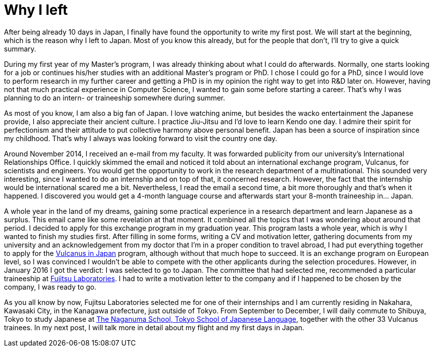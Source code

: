 = Why I left

After being already 10 days in Japan, I finally have found the opportunity to write my first post. We will start at the beginning, which is the reason why I left to Japan. Most of you know this already, but for the people that don't, I'll try to give a quick summary.

During my first year of my Master's program, I was already thinking about what I could do afterwards. Normally, one starts looking for a job or continues his/her studies with an additional Master's program or PhD. I chose I could go for a PhD, since I would love to perform research in my further career and getting a PhD is in my opinion the right way to get into R&D later on. However, having not that much practical experience in Computer Science, I wanted to gain some before starting a career.  That's why I was planning to do an intern- or traineeship somewhere during summer.

As most of you know, I am also a big fan of Japan. I love watching anime, but besides the wacko entertainment the Japanese provide, I also appreciate their ancient culture. I practice Jiu-Jitsu and I'd love to learn Kendo one day. I admire their spirit for perfectionism and their attitude to put collective harmony above personal benefit. Japan has been a source of inspiration since my childhood. That's why I always was looking forward to visit the country one day. 

Around November 2014, I received an e-mail from my faculty. It was forwarded publicity from our university's International Relationships Office. I quickly skimmed the email and noticed it told about an international exchange program, Vulcanus, for scientists and engineers. You would get the opportunity to work in the research department of a multinational. This sounded very interesting, since I wanted to do an internship and on top of that, it concerned research. However, the fact that the internship would be international scared me a bit. Nevertheless, I read the email a second time, a bit more thoroughly and that's when it happened. I discovered you would get a 4-month language course and afterwards start your 8-month traineeship in... Japan.

A whole year in the land of my dreams, gaining some practical experience in a research department and learn Japanese as a surplus. This email came like some revelation at that moment.  It combined all the topics that I was wondering about around that period. I decided to apply for this exchange program in my graduation year. This program lasts a whole year, which is why I wanted to finish my studies first. After filling in some forms, writing a CV and motivation letter, gathering documents from my university and an acknowledgement from my doctor that I'm in a proper condition to travel abroad, I had put everything together to apply for the http://www.eu-japan.eu/events/vulcanus-japan[Vulcanus in Japan] program, although without that much hope to succeed. It is an exchange program on European level, so I was convinced I wouldn't be able to compete with the other applicants during the selection procedures. However, in January 2016 I got the verdict: I was selected to go to Japan. The committee that had selected me, recommended a particular traineeship at http://www.fujitsu.com/jp/group/labs/en/[Fujitsu Laboratories]. I had to write a motivation letter to the company and if I happened to be chosen by the company, I was ready to go.

As you all know by now, Fujitsu Laboratories selected me for one of their internships and I am currently residing in Nakahara, Kawasaki City, in the Kanagawa prefecture, just outside of Tokyo. From September to December, I will daily commute to Shibuya, Tokyo to study Japanese at http://www.naganuma-school.ac.jp/[The Naganuma School, Tokyo School of Japanese Language], together with the other 33 Vulcanus trainees. In my next post, I will talk more in detail about my flight and my first days in Japan. 
